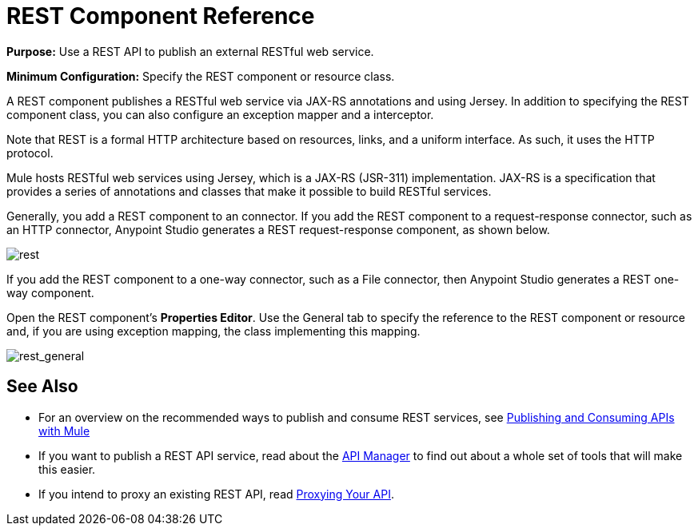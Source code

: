 = REST Component Reference
:keywords: rest, restful, raml, api, apis

*Purpose:* Use a REST API to publish an external RESTful web service.

*Minimum Configuration:* Specify the REST component or resource class.

A REST component publishes a RESTful web service via JAX-RS annotations and using Jersey. In addition to specifying the REST component class, you can also configure an exception mapper and a interceptor.

Note that REST is a formal HTTP architecture based on resources, links, and a uniform interface. As such, it uses the HTTP protocol.

Mule hosts RESTful web services using Jersey, which is a JAX-RS (JSR-311) implementation. JAX-RS is a specification that provides a series of annotations and classes that make it possible to build RESTful services.

Generally, you add a REST component to an connector. If you add the REST component to a request-response connector, such as an HTTP connector, Anypoint Studio generates a REST request-response component, as shown below.

image:rest.png[rest]

If you add the REST component to a one-way connector, such as a File connector, then Anypoint Studio generates a REST one-way component. 

Open the REST component's *Properties Editor*. Use the General tab to specify the reference to the REST component or resource and, if you are using exception mapping, the class implementing this mapping.

image:rest_general.png[rest_general]

== See Also

* For an overview on the recommended ways to publish and consume REST services, see link:/mule\-user\-guide/v/3\.6/publishing-and-consuming-apis-with-mule[Publishing and Consuming APIs with Mule]

* If you want to publish a REST API service, read about the link:https://docs.mulesoft.com/api-manager/[API Manager] to find out about a whole set of tools that will make this easier.

* If you intend to proxy an existing REST API, read link:https://docs.mulesoft.com/api-manager/setting-up-an-api-proxy[Proxying Your API].
